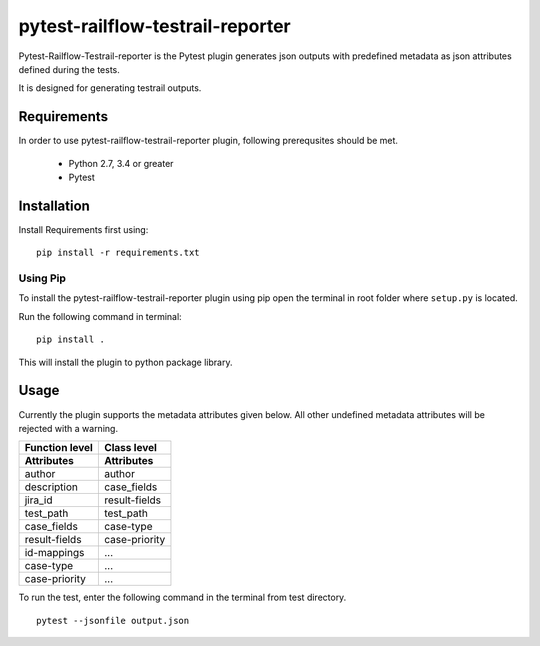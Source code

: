 pytest-railflow-testrail-reporter
=================================

|Testing| |Cov|

Pytest-Railflow-Testrail-reporter is the Pytest plugin generates json outputs with predefined metadata as json attributes defined during the tests.

It is designed for generating testrail outputs.

Requirements
------------

In order to use pytest-railflow-testrail-reporter plugin, following prerequsites should be met.

    - Python 2.7, 3.4 or greater   
    - Pytest

Installation
------------

Install Requirements first using:

::

   pip install -r requirements.txt

Using Pip
~~~~~~~~~

To install the pytest-railflow-testrail-reporter plugin using pip
open the terminal in root folder where ``setup.py`` is located.

Run the following command in terminal:

::

   pip install .

This will install the plugin to python package library.

Usage
------

Currently the plugin supports the metadata attributes given below. All other undefined metadata attributes will be rejected with a warning.

===============  ===============
Function level   Class level 
Attributes       Attributes
===============  ===============
author           author
description      case_fields
jira_id          result-fields
test_path        test_path
case_fields      case-type
result-fields    case-priority
id-mappings      ...
case-type        ...
case-priority    ...
===============  ===============

To run the test, enter the following command in the terminal from test
directory.

::

   pytest --jsonfile output.json



.. |Testing| image:: https://github.com/railflow/railflow-pytest-plugin/actions/workflows/testing.yml/badge.svg
   :target: https://github.com/railflow/railflow-pytest-plugin/actions/workflows/testing.yml
.. |Cov| image:: https://github.com/railflow/railflow-pytest-plugin/actions/workflows/coverage.yml/badge.svg
   :target: https://github.com/railflow/railflow-pytest-plugin/actions/workflows/coverage.yml
